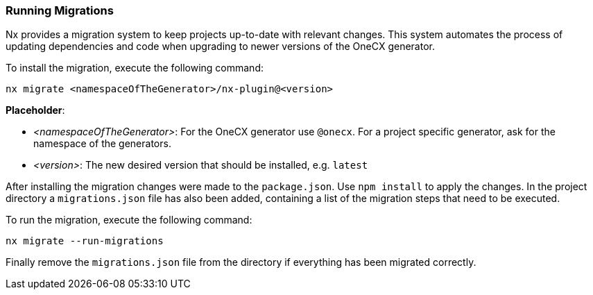 === Running Migrations
Nx provides a migration system to keep projects up-to-date with relevant changes. This system automates the process of updating dependencies and code when upgrading to newer versions of the OneCX generator.

******
To install the migration, execute the following command: 

----
nx migrate <namespaceOfTheGenerator>/nx-plugin@<version>
----

*Placeholder*: 

* _<namespaceOfTheGenerator>_: For the OneCX generator use `+@onecx+`. For a project specific generator, ask for the namespace of the generators. 

* _<version>_: The new desired version that should be installed, e.g. `+latest+`

******

After installing the migration changes were made to the `+package.json+`. Use `+npm install+` to apply the changes. In the project directory a `+migrations.json+` file  has also been added, containing a list of the migration steps that need to be executed.


******
To run the migration, execute the following command: 

----
nx migrate --run-migrations
----

******

Finally remove the `+migrations.json+` file from the directory if everything has been migrated correctly. 
